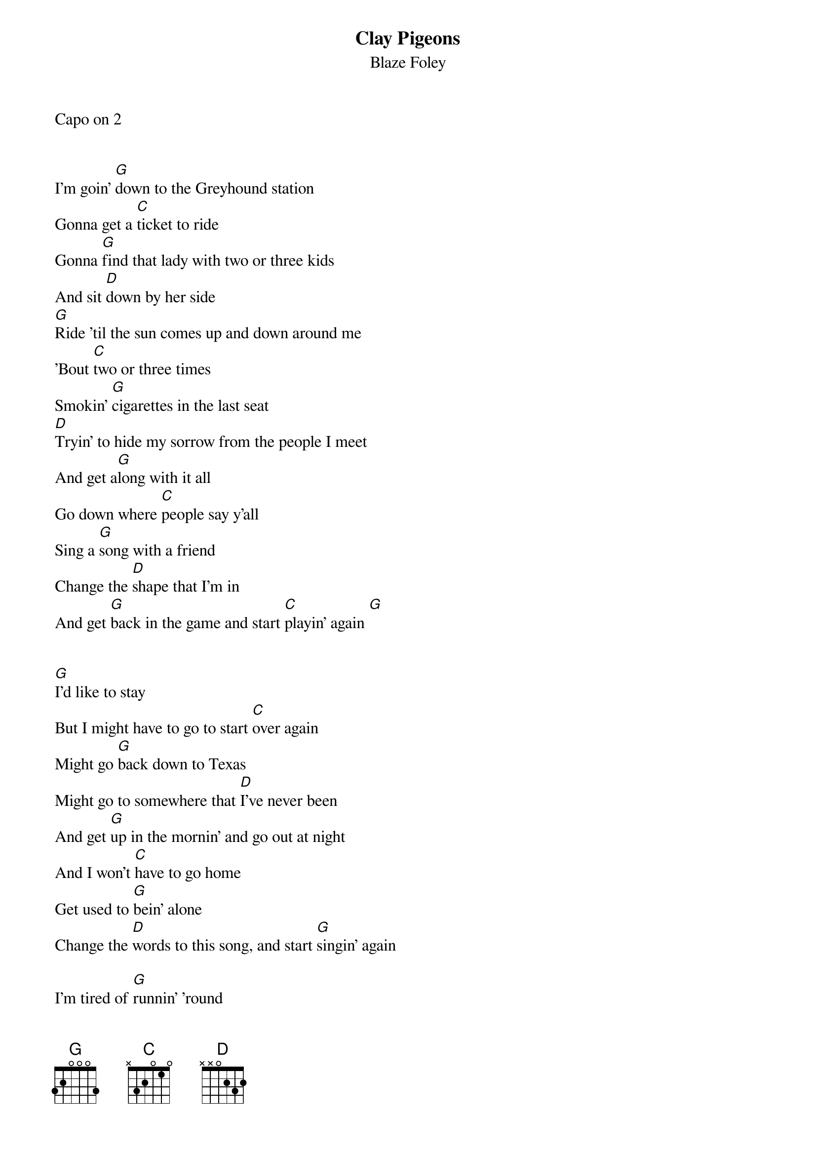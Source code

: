 {title: Clay Pigeons}
{subtitle: Blaze Foley}

Capo on 2


I'm goin' [G]down to the Greyhound station
Gonna get a [C]ticket to ride
Gonna [G]find that lady with two or three kids
And sit [D]down by her side
[G]Ride 'til the sun comes up and down around me
'Bout [C]two or three times
Smokin' [G]cigarettes in the last seat
[D]Tryin' to hide my sorrow from the people I meet
And get a[G]long with it all
Go down where [C]people say y'all
Sing a [G]song with a friend
Change the [D]shape that I'm in
And get [G]back in the game and start [C]playin' again [G]


[G]I'd like to stay
But I might have to go to start [C]over again
Might go [G]back down to Texas
Might go to somewhere that [D]I've never been
And get [G]up in the mornin' and go out at night
And I won't [C]have to go home
Get used to [G]bein' alone
Change the [D]words to this song, and start [G]singin' again

I'm tired of [G]runnin' 'round
Lookin' for answers to questions that [C]I already know
I could [G]build me a castle of memories
Just to have [D]somewhere to go
Count the [G]days and the nights that it takes
To get back in the [C]saddle again
Feed the [G]pigeons some clay, turn the [D]night into day
And start [G]talkin' again when I [C]know what to say [G]

I'm goin' down to the Greyhound station
Gonna get a ticket to ride
Gonna find that lady with two or three kids
And sit down by her side
Ride 'til the sun comes up and down around me
'Bout two or three times
Feed the pigeons some clay
Turn the night into day
And start talkin' again when I know what to say
